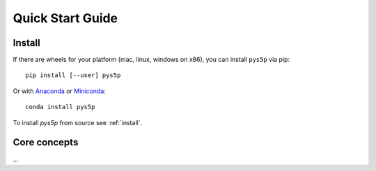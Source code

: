 .. _quick:

Quick Start Guide
=================

Install
-------

If there are wheels for your platform (mac, linux, windows on x86),
you can install ``pys5p`` via pip::

  pip install [--user] pys5p

Or with `Anaconda <http://continuum.io/downloads>`_ or
`Miniconda <http://conda.pydata.org/miniconda.html>`_::

  conda install pys5p

To install `pys5p` from source see :ref:`install`.


Core concepts
-------------

...
